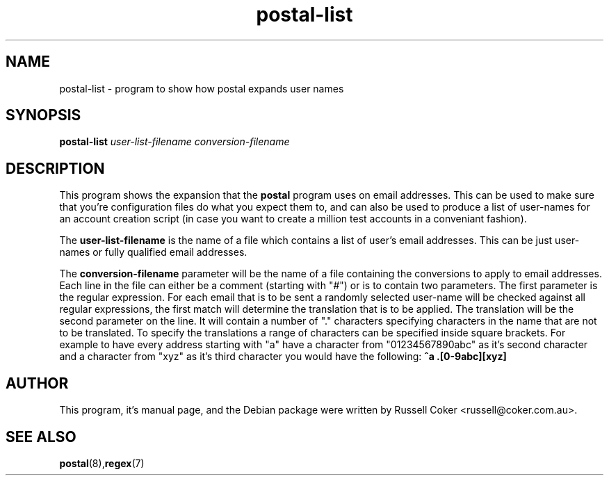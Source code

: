 .TH postal-list 8
.SH NAME
postal-list \- program to show how postal expands user names

.SH SYNOPSIS
.B postal-list
.I user-list-filename conversion-filename

.SH "DESCRIPTION"
This program shows the expansion that the
.B postal
program uses on email addresses.  This can be used to make sure that you're
configuration files do what you expect them to, and can also be used to produce
a list of user-names for an account creation script (in case you want to create
a million test accounts in a conveniant fashion).
.P
The
.B user-list-filename
is the name of a file which contains a list of user's email addresses.  This
can be just user-names or fully qualified email addresses.
.P
The
.B conversion-filename
parameter will be the name of a file
containing the conversions to apply to email addresses.  Each line in the
file can either be a comment (starting with "#") or is to contain two
parameters.  The first parameter is the regular expression.  For each email
that is to be sent a randomly selected user-name will be checked against all
regular expressions, the first match will determine the translation that is
to be applied.  The translation will be the second parameter on the line.  It
will contain a number of "." characters specifying characters in the name that
are not to be translated.  To specify the translations a range of characters
can be specified inside square brackets.  For example to have every address
starting with "a" have a character from "01234567890abc" as it's second
character and a character from "xyz" as it's third character you would have the
following:
.B ^a .[0-9abc][xyz]

.SH AUTHOR
This program, it's manual page, and the Debian package were written by
Russell Coker <russell@coker.com.au>.

.SH "SEE ALSO"
.BR postal (8), regex (7)
